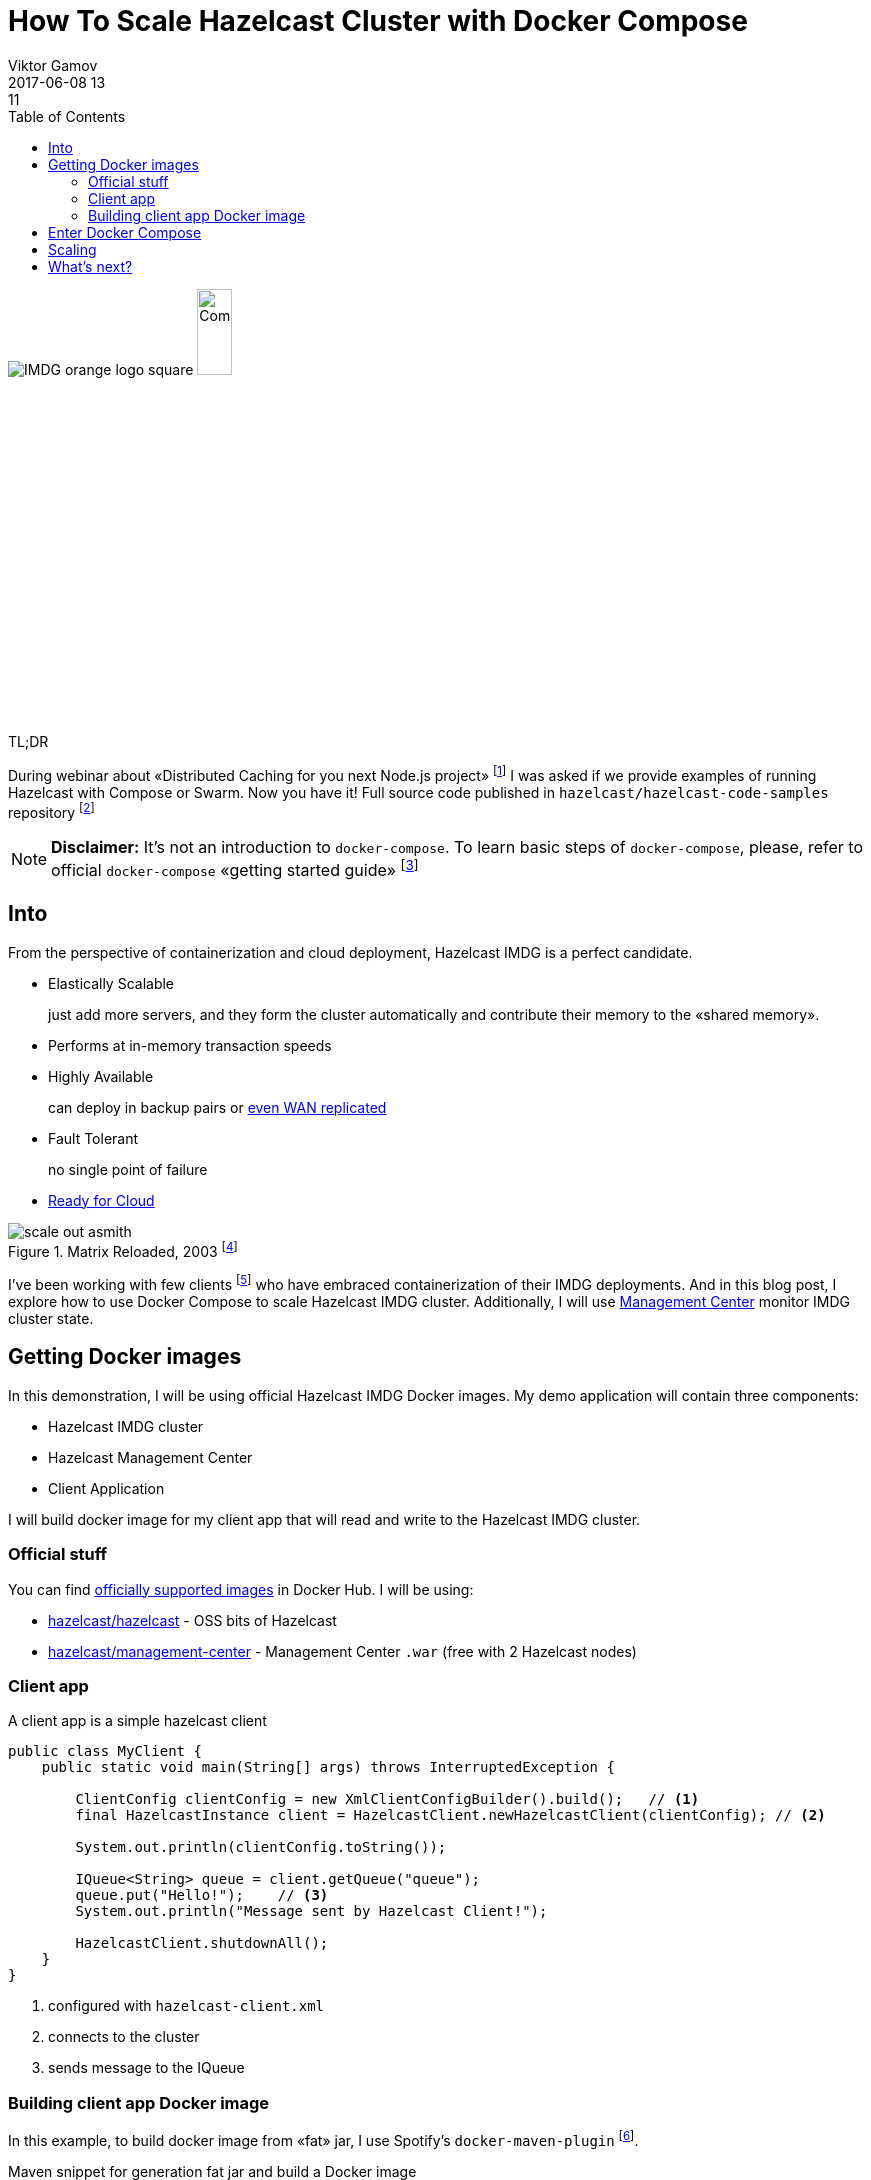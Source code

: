 = How To Scale Hazelcast Cluster with Docker Compose
Viktor Gamov
2017-06-08 13:11
:imagesdir: ../images
:icons:
:keywords:
:toc:
ifndef::awestruct[]
:awestruct-layout: post
:awestruct-tags: []
:idprefix:
:idseparator: -
:awestruct-draft: false
endif::awestruct[]

image:IMDG_orange_logo_square.png[align="center"]  
image:Compose.png[align="center",width=20%]

.TL;DR
During webinar about «Distributed Caching for you next Node.js project» footnote:[https://hazelcast.com/resources/distributed-caching-next-node-js-project/] I was asked if we provide examples of running Hazelcast with Compose or Swarm.
Now you have it!
Full source code published in `hazelcast/hazelcast-code-samples` repository footnote:[https://github.com/hazelcast/hazelcast-code-samples/hazelcast-integration/docker-compose]

toc::[]

NOTE: **Disclaimer:** It's not an introduction to `docker-compose`. 
To learn basic steps of `docker-compose`, please, refer to official `docker-compose` «getting started guide» footnote:[https://docs.docker.com/compose/gettingstarted/]

== Into

From the perspective of containerization and cloud deployment, Hazelcast IMDG is a perfect candidate.

- Elastically Scalable
+
just add more servers, and they form the cluster automatically and contribute their memory to the «shared memory».
- Performs at in-memory transaction speeds
+
- Highly Available 
+
can deploy in backup pairs or https://hazelcast.com/products/wan-replication/[even WAN replicated]
- Fault Tolerant
+
no single point of failure
- https://hazelcast.org/plugins/?type=cloud-deployment[Ready for Cloud]

.Matrix Reloaded, 2003 footnote:[http://www.imdb.com/title/tt0234215/]
image::scale_out_asmith.png[align="center"]

I've been working with few clients footnote:[https://hazelcast.com/services/consulting/] who have embraced containerization of their IMDG deployments.
And in this blog post, I explore how to use Docker Compose to scale Hazelcast IMDG cluster. 
Additionally, I will use  https://hazelcast.com/products/management-center/[Management Center] monitor IMDG cluster state.

== Getting Docker images

In this demonstration, I will be using official Hazelcast IMDG Docker images.
My demo application will contain three components:

- Hazelcast IMDG cluster
- Hazelcast Management Center
- Client Application

I will build docker image for my client app that will read and write to the Hazelcast IMDG cluster.

=== Official stuff 

You can find https://hub.docker.com/u/hazelcast/[officially supported images] in Docker Hub.
I will be using:

- https://hub.docker.com/r/hazelcast/hazelcast/[hazelcast/hazelcast] - OSS bits of Hazelcast
- https://hub.docker.com/r/hazelcast/management-center/[hazelcast/management-center] - Management Center `.war` (free with 2 Hazelcast nodes)

=== Client app

A client app is a simple hazelcast client 

[source,java]
----
public class MyClient {
    public static void main(String[] args) throws InterruptedException {
        
        ClientConfig clientConfig = new XmlClientConfigBuilder().build();   // <1>
        final HazelcastInstance client = HazelcastClient.newHazelcastClient(clientConfig); // <2>

        System.out.println(clientConfig.toString());

        IQueue<String> queue = client.getQueue("queue");
        queue.put("Hello!");    // <3>
        System.out.println("Message sent by Hazelcast Client!");

        HazelcastClient.shutdownAll();
    }
}
----
<1> configured with `hazelcast-client.xml`
<2> connects to the cluster
<3> sends message to the IQueue

=== Building client app Docker image

In this example, to build docker image from «fat» jar, I use Spotify's `docker-maven-plugin` footnote:[https://github.com/spotify/docker-maven-plugin].

.Maven snippet for generation fat jar and build a Docker image
[source,xml]
----
<plugins>
    <plugin>
        <!--1-->
        <artifactId>maven-assembly-plugin</artifactId>
        <configuration>
            <archive>
                <manifest>
                    <mainClass>MyClient</mainClass>
                </manifest>
            </archive>
            <descriptorRefs>
                <descriptorRef>jar-with-dependencies</descriptorRef>
            </descriptorRefs>
        </configuration>
        <executions>
            <execution>
                <id>make-assembly</id> <!-- this is used for inheritance merges -->
                <phase>package</phase> <!-- bind to the packaging phase -->
                <goals>
                    <goal>single</goal>
                </goals>
            </execution>
        </executions>
    </plugin>
    <plugin>
        <!--2-->
        <groupId>com.spotify</groupId>
        <artifactId>docker-maven-plugin</artifactId>
        <version>${docker-maven-plugin.version}</version>
        <configuration>
            <imageName>hazelcast_client_app</imageName>
            <dockerDirectory>src/main/docker</dockerDirectory>
            <resources>
                <resource>
                    <targetPath>/</targetPath>
                    <directory>${project.build.directory}</directory>
                    <include>${project.build.finalName}-jar-with-dependencies.jar</include>
                </resource>
            </resources>
        </configuration>
    </plugin>
</plugins>
----
<1> builds fat jar to be deployed as docker image
<2> builds docker image with Hazelcast client app and dependencies

== Enter Docker Compose 

Docker Compose allows you to define a multi-container application with all of its dependencies in a single file, then spin your application and dependencies up in a single command.
Navigate to directory `hazelcast-code-samples/hazelcast-integration/docker-compose/src/main/docker` and run the command.

.Start the cluster, a client, and management center containers
[source,bash]
----
docker-compose -f hazelcast.yml up -d
----

The `docker-compose` command will pull the images from Docker Hub and then link them together based on the information inside the `docker-compose.yml` (`hazelcast.yml` in out case) file. 
This will create ports, links between containers, and configure applications as required. 
After the command completes we can now view the status of our cluster with command `docker-compose ps`.

== Scaling

The fun part comes with scaling.
Let's scale out our Hazelcast IMDG cluster to 2 nodes

.docker-compose command for scaling Hazelcast cluster
----
docker-compose scale hazelcast=5
----

With a command `docker-compose ps` you see which containers are running now.

[source,sh]
----
❯ docker-compose -f src/main/docker/hazelcast.yml ps
           Name                         Command               State            Ports
---------------------------------------------------------------------------------------------
docker_hazelcast-client_1    /bin/sh -c echo "The appli ...   Exit 0
docker_hazelcast_1           ./server.sh                      Up       5701/tcp
docker_hazelcast_2           ./server.sh                      Up       5701/tcp
docker_hazelcast_3           ./server.sh                      Up       5701/tcp
docker_hazelcast_4           ./server.sh                      Up       5701/tcp
docker_hazelcast_5           ./server.sh                      Up       5701/tcp
docker_management-center_1   /bin/sh -c ./start.sh            Up       0.0.0.0:8080->8080/tcp
----

If you open Management Center URL[http://localhost:8080/mancenter] you should see that cluster consists of 5 nodes now.

.Management Center web app displays IMDG cluster of 5 nodes
image::mancenter_1.png[]

WARNING: If at this point you get a message from Management Center to enter the license, you can request a trial key from here footnote:[https://hazelcast.com/hazelcast-enterprise-download/trial/]

Also, I can use `curl` command to get cluster status and the list of members.

.Query cluster status using Management Center
----
❯ curl http://localhost:8080/mancenter/rest/clusters/hz-compose/members
["172.18.0.3:5701","172.18.0.4:5701","172.18.0.5:5701","172.18.0.6:5701","172.18.0.7:5701"]
----

You can shutdown those application stack (IMDG cluster, Management center, Hazelcast client Java application) with single command

----
docker-compose -f src/main/docker/hazelcast.yml down
----

== What's next?

In my future posts, I will explore other tools that allow you to deploy, scale and orchestrate your Hazelcast IMDG cluster with different tools like Swarm, Kubernetes, Mesos.
If you have questions or suggestions, feel free to comment below.
